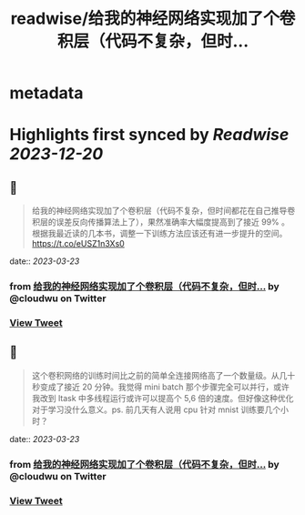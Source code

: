 :PROPERTIES:
:title: readwise/给我的神经网络实现加了个卷积层（代码不复杂，但时...
:END:


* metadata
:PROPERTIES:
:author: [[cloudwu on Twitter]]
:full-title: "给我的神经网络实现加了个卷积层（代码不复杂，但时..."
:category: [[tweets]]
:url: https://twitter.com/cloudwu/status/1638786229176262657
:image-url: https://pbs.twimg.com/profile_images/1385692491/me2.jpg
:END:

* Highlights first synced by [[Readwise]] [[2023-12-20]]
** 📌
#+BEGIN_QUOTE
给我的神经网络实现加了个卷积层（代码不复杂，但时间都花在自己推导卷积层的误差反向传播算法上了），果然准确率大幅度提高到了接近 99% 。根据我最近读的几本书，调整一下训练方法应该还有进一步提升的空间。 https://t.co/eUSZ1n3Xs0 
#+END_QUOTE
    date:: [[2023-03-23]]
*** from _给我的神经网络实现加了个卷积层（代码不复杂，但时..._ by @cloudwu on Twitter
*** [[https://twitter.com/cloudwu/status/1638786229176262657][View Tweet]]
** 📌
#+BEGIN_QUOTE
这个卷积网络的训练时间比之前的简单全连接网络高了一个数量级。从几十秒变成了接近 20 分钟。我觉得 mini batch 那个步骤完全可以并行，或许我改到 ltask 中多线程运行或许可以提高个 5,6 倍的速度。但好像这种优化对于学习没什么意义。ps. 前几天有人说用 cpu 针对 mnist 训练要几个小时？ 
#+END_QUOTE
    date:: [[2023-03-23]]
*** from _给我的神经网络实现加了个卷积层（代码不复杂，但时..._ by @cloudwu on Twitter
*** [[https://twitter.com/cloudwu/status/1638787113419411456][View Tweet]]